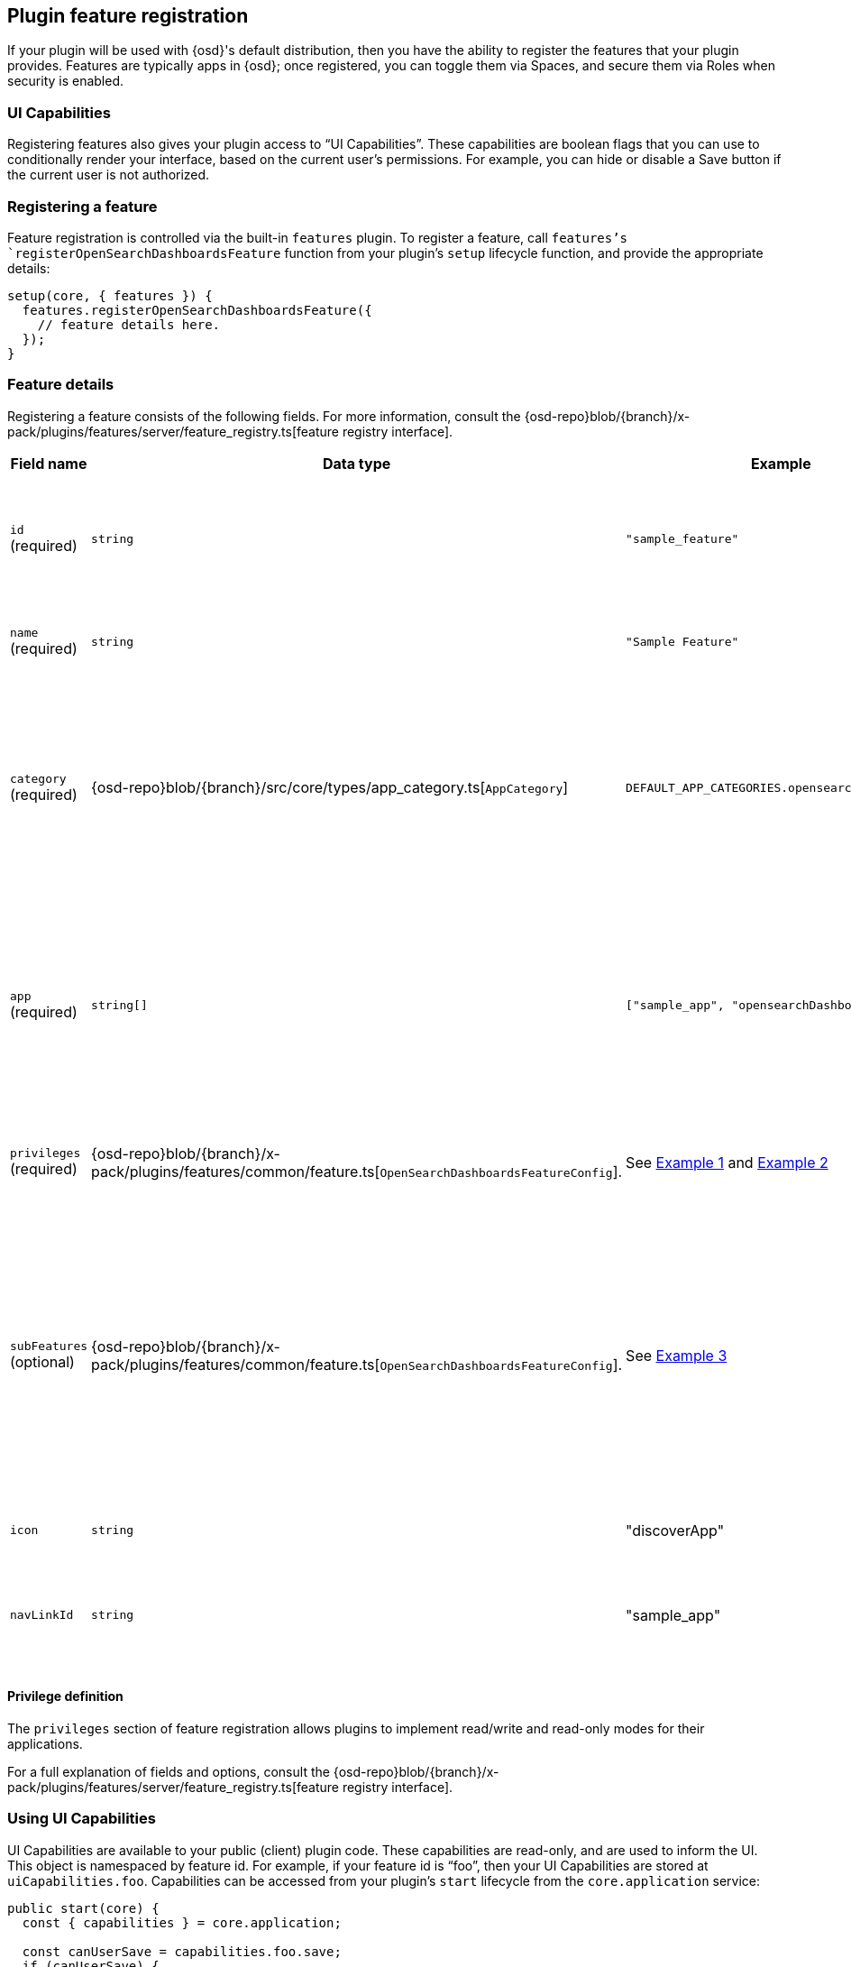 [[development-plugin-feature-registration]]
== Plugin feature registration

If your plugin will be used with {osd}'s default distribution, then you have the ability to register the features that your plugin provides. Features are typically apps in {osd}; once registered, you can toggle them via Spaces, and secure them via Roles when security is enabled.

=== UI Capabilities

Registering features also gives your plugin access to “UI Capabilities”. These capabilities are boolean flags that you can use to conditionally render your interface, based on the current user's permissions. For example, you can  hide or disable a Save button if the current user is not authorized.

=== Registering a feature

Feature registration is controlled via the built-in `features` plugin. To register a feature, call `features`'s `registerOpenSearchDashboardsFeature` function from your plugin's `setup` lifecycle function, and provide the appropriate details:

["source","javascript"]
-----------
setup(core, { features }) {
  features.registerOpenSearchDashboardsFeature({
    // feature details here.
  });
}
-----------

=== Feature details
Registering a feature consists of the following fields. For more information, consult the {osd-repo}blob/{branch}/x-pack/plugins/features/server/feature_registry.ts[feature registry interface].


[cols="1a, 1a, 1a, 1a"]
|===
|Field name |Data type |Example |Description

|`id` (required)
|`string`
|`"sample_feature"`
|A unique identifier for your feature. Usually, the ID of your plugin is sufficient.

|`name` (required)
|`string`
|`"Sample Feature"`
|A human readable name for your feature.

|`category` (required)
|{osd-repo}blob/{branch}/src/core/types/app_category.ts[`AppCategory`]
|`DEFAULT_APP_CATEGORIES.opensearch_dashboards`
|The `AppCategory` which best represents your feature. Used to organize the display
of features within the management screens.

|`app` (required)
|`string[]`
|`["sample_app", "opensearchDashboards"]`
|An array of applications this feature enables. Typically, all of your plugin's apps (from `uiExports`) will be included here.

|`privileges` (required)
|{osd-repo}blob/{branch}/x-pack/plugins/features/common/feature.ts[`OpenSearchDashboardsFeatureConfig`].
|See <<example-1-canvas,Example 1>> and <<example-2-dev-tools,Example 2>>
|The set of privileges this feature requires to function.

|`subFeatures` (optional)
|{osd-repo}blob/{branch}/x-pack/plugins/features/common/feature.ts[`OpenSearchDashboardsFeatureConfig`].
|See <<example-3-discover,Example 3>>
|The set of subfeatures that enables finer access control than the `all` and `read` feature privileges. These options are only available in the Gold subscription level and higher.

|`icon`
|`string`
|"discoverApp"
|An https://elastic.github.io/eui/#/display/icons[EUI Icon] to use for this feature.

|`navLinkId`
|`string`
|"sample_app"
|The ID of the navigation link associated with your feature.
|===

==== Privilege definition
The `privileges` section of feature registration allows plugins to implement read/write and read-only modes for their applications.

For a full explanation of fields and options, consult the {osd-repo}blob/{branch}/x-pack/plugins/features/server/feature_registry.ts[feature registry interface].

=== Using UI Capabilities

UI Capabilities are available to your public (client) plugin code. These capabilities are read-only, and are used to inform the UI. This object is namespaced by feature id. For example, if your feature id is “foo”, then your UI Capabilities are stored at `uiCapabilities.foo`.
Capabilities can be accessed from your plugin's `start` lifecycle from the `core.application` service:

["source","javascript"]
-----------
public start(core) {
  const { capabilities } = core.application;

  const canUserSave = capabilities.foo.save;
  if (canUserSave) {
    // show save button
  }
}
-----------

[[example-1-canvas]]
=== Example 1: Canvas Application
["source","javascript"]
-----------
public setup(core, { features }) {
  features.registerOpenSearchDashboardsFeature({
    id: 'canvas',
    name: 'Canvas',
    icon: 'canvasApp',
    navLinkId: 'canvas',
    category: DEFAULT_APP_CATEGORIES.opensearch_dashboards,
    app: ['canvas', 'opensearchDashboards'],
    catalogue: ['canvas'],
    privileges: {
      all: {
        savedObject: {
          all: ['canvas-workpad'],
          read: ['index-pattern'],
        },
        ui: ['save'],
      },
      read: {
        savedObject: {
          all: [],
          read: ['index-pattern', 'canvas-workpad'],
        },
        ui: [],
      },
    },
  });
}
-----------

This shows how the Canvas application might register itself as a {osd} feature.
Note that it specifies different `savedObject` access levels for each privilege:

- Users with read/write access (`all` privilege) need to be able to read/write `canvas-workpad` saved objects, and they need read-only access to `index-pattern` saved objects.
- Users with read-only access (`read` privilege) do not need to have read/write access to any saved objects, but instead get read-only access to `index-pattern` and `canvas-workpad` saved objects.

Additionally, Canvas registers the `canvas` UI app and `canvas` catalogue entry. This tells {osd} that these entities are available for users with either the `read` or `all` privilege.

The `all` privilege defines a single “save” UI Capability. To access this in the UI, Canvas could:

["source","javascript"]
-----------
public start(core) {
  const { capabilities } = core.application;

  const canUserSave = capabilities.canvas.save;
  if (canUserSave) {
    // show save button
  }
}
-----------

Because the `read` privilege does not define the `save` capability, users with read-only access will have their `uiCapabilities.canvas.save` flag set to `false`.

[[example-2-dev-tools]]
=== Example 2: Dev Tools

["source","javascript"]
-----------
public setup(core, { features }) {
  features.registerOpenSearchDashboardsFeature({
    id: 'dev_tools',
    name: i18n.translate('xpack.features.devToolsFeatureName', {
      defaultMessage: 'Dev Tools',
    }),
    icon: 'devToolsApp',
    navLinkId: 'dev_tools',
    category: DEFAULT_APP_CATEGORIES.management,
    app: ['opensearchDashboards'],
    catalogue: ['console', 'searchprofiler', 'grokdebugger'],
    privileges: {
      all: {
        api: ['console'],
        savedObject: {
          all: [],
          read: [],
        },
        ui: ['show'],
      },
      read: {
        api: ['console'],
        savedObject: {
          all: [],
          read: [],
        },
        ui: ['show'],
      },
    },
    privilegesTooltip: i18n.translate('xpack.features.devToolsPrivilegesTooltip', {
     defaultMessage:
       'User should also be granted the appropriate {opensearch} cluster and index privileges',
   }),
  });
}
-----------

Unlike the Canvas example, Dev Tools does not require access to any saved objects to function. Dev Tools does specify an API endpoint, however. When this is configured, the Security plugin will automatically authorize access to any server API route that is tagged with `access:console`, similar to the following:

["source","javascript"]
-----------
server.route({
 path: '/api/console/proxy',
 method: 'POST',
 config: {
   tags: ['access:console'],
   handler: async (req, h) => {
     // ...
   }
 }
});
-----------

[[example-3-discover]]
=== Example 3: Discover

Discover takes advantage of subfeature privileges to allow fine-grained access control. In this example,
a single "Create Short URLs" subfeature privilege is defined, which allows users to grant access to this feature without having to grant the `all` privilege to Discover. In other words, you can grant `read` access to Discover, and also grant the ability to create short URLs.

["source","javascript"]
-----------
public setup(core, { features }) {
  features.registerOpenSearchDashboardsFeature({
    {
      id: 'discover',
      name: i18n.translate('xpack.features.discoverFeatureName', {
        defaultMessage: 'Discover',
      }),
      order: 100,
      icon: 'discoverApp',
      navLinkId: 'discover',
      category: DEFAULT_APP_CATEGORIES.opensearch_dashboards,
      app: ['opensearchDashboards'],
      catalogue: ['discover'],
      privileges: {
        all: {
          app: ['opensearchDashboards'],
          catalogue: ['discover'],
          savedObject: {
            all: ['search', 'query'],
            read: ['index-pattern'],
          },
          ui: ['show', 'save', 'saveQuery'],
        },
        read: {
          app: ['opensearchDashboards'],
          catalogue: ['discover'],
          savedObject: {
            all: [],
            read: ['index-pattern', 'search', 'query'],
          },
          ui: ['show'],
        },
      },
      subFeatures: [
        {
          name: i18n.translate('xpack.features.ossFeatures.discoverShortUrlSubFeatureName', {
            defaultMessage: 'Short URLs',
          }),
          privilegeGroups: [
            {
              groupType: 'independent',
              privileges: [
                {
                  id: 'url_create',
                  name: i18n.translate(
                    'xpack.features.ossFeatures.discoverCreateShortUrlPrivilegeName',
                    {
                      defaultMessage: 'Create Short URLs',
                    }
                  ),
                  includeIn: 'all',
                  savedObject: {
                    all: ['url'],
                    read: [],
                  },
                  ui: ['createShortUrl'],
                },
              ],
            },
          ],
        },
      ],
    }
  });
}
-----------
